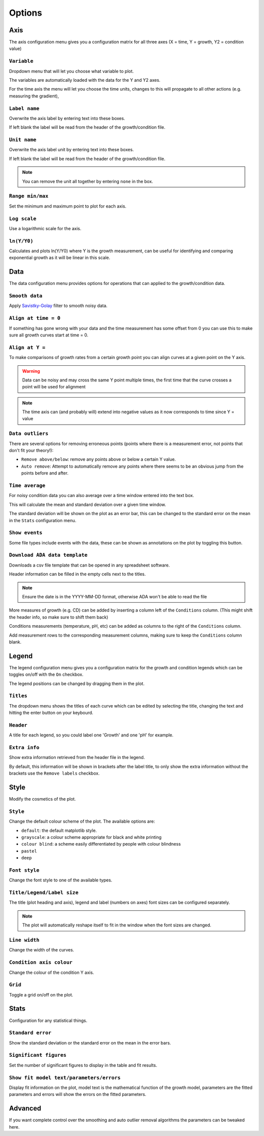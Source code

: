 .. _options:

Options
=======

Axis
----
The axis configuration menu gives you a configuration matrix for all three axes (X = time, Y = growth, Y2 = condition value)

``Variable``
''''''''''''
Dropdown menu that will let you choose what variable to plot.

The variables are automatically loaded with the data for the Y and Y2 axes.

For the time axis the menu will let you choose the time units, changes to this will propagate to all other actions (e.g. measuring the gradient),

``Label name``
''''''''''''''
Overwrite the axis label by entering text into these boxes.

If left blank the label will be read from the header of the growth/condition file.

``Unit name``
'''''''''''''
Overwrite the axis label unit by entering text into these boxes.

If left blank the label will be read from the header of the growth/condition file.

.. note::
   You can remove the unit all together by entering ``none`` in the box.

``Range min/max``
'''''''''''''''''
Set the minimum and maximum point to plot for each axis.

``Log scale``
'''''''''''''
Use a logarithmic scale for the axis.

``ln(Y/Y0)``
'''''''''''''
Calculates and plots ln(Y/Y0) where Y is the growth measurement, can be useful for identifying and comparing exponential growth as it will be linear in this scale.

Data
----
The data configuration menu provides options for operations that can applied to the growth/condition data.

``Smooth data``
'''''''''''''''
Apply `Savistky-Golay <http://scipy.github.io/old-wiki/pages/Cookbook/SavitzkyGolay>`_ filter to smooth noisy data.

``Align at time = 0``
'''''''''''''''''''''
If something has gone wrong with your data and the time measurement has some offset from 0 you can use this to make sure all growth curves start at time = 0.

``Align at Y =``
'''''''''''''''''
To make comparisons of growth rates from a certain growth point you can align curves at a given point on the Y axis.

.. warning::
   Data can be noisy and may cross the same Y point multiple times, the first time that the curve crosses a point will be used for alignment

.. note::
   The time axis can (and probably will) extend into negative values as it now corresponds to time since Y = value

``Data outliers``
'''''''''''''''''
There are several options for removing erroneous points (points where there is a measurement error, not points that don't fit your theory!):

* ``Remove above/below``: remove any points above or below a certain Y value.
* ``Auto remove``: Attempt to automatically remove any points where there seems to be an obvious jump from the points before and after.

``Time average``
''''''''''''''''
For noisy condition data you can also average over a time window entered into the text box.

This will calculate the mean and standard deviation over a given time window.

The standard deviation will be shown on the plot as an error bar, this can be changed to the standard error on the mean in the ``Stats`` configuration menu.

``Show events``
'''''''''''''''
Some file types include events with the data, these can be shown as annotations on the plot by toggling this button.

``Download ADA data template``
''''''''''''''''''''''''''''''
Downloads a csv file template that can be opened in any spreadsheet software.

Header information can be filled in the empty cells next to the titles.

.. note::
   Ensure the date is in the YYYY-MM-DD format, otherwise ADA won't be able to read the file

More measures of growth (e.g. CD) can be added by inserting a column left of the ``Conditions`` column. (This might shift the header info, so make sure to shift them back)

Conditions measurements (temperature, pH, etc) can be added as columns to the right of the ``Conditions`` column.

Add measurement rows to the corresponding measurement columns, making sure to keep the ``Conditions`` column blank.

Legend
------
The legend configuration menu gives you a configuration matrix for the growth and condition legends which can be toggles on/off with the ``On`` checkbox.

The legend positions can be changed by dragging them in the plot.

``Titles``
''''''''''
The dropdown menu shows the titles of each curve which can be edited by selecting the title, changing the text and hitting the enter button on your keybourd.

``Header``
''''''''''
A title for each legend, so you could label one 'Growth' and one 'pH' for example.

``Extra info``
''''''''''''''
Show extra information retrieved from the header file in the legend.

By default, this information will be shown in brackets after the label title, to only show the extra information without the brackets use the ``Remove labels`` checkbox.

Style
-----
Modify the cosmetics of the plot.

``Style``
'''''''''
Change the default colour scheme of the plot. The available options are:

* ``default``: the default matplotlib style.
* ``grayscale``: a colour scheme appropriate for black and white printing
* ``colour blind``: a scheme easily differentiated by people with colour blindness
* ``pastel``
* ``deep``

``Font style``
''''''''''''''
Change the font style to one of the available types.

``Title/Legend/Label size``
'''''''''''''''''''''''''''
The title (plot heading and axis), legend and label (numbers on axes) font sizes can be configured separately.

.. note::
   The plot will automatically reshape itself to fit in the window when the font sizes are changed.

``Line width``
''''''''''''''
Change the width of the curves.

``Condition axis colour``
'''''''''''''''''''''''''
Change the colour of the condition Y axis.

``Grid``
''''''''
Toggle a grid on/off on the plot.

Stats
-----
Configuration for any statistical things.

``Standard error``
''''''''''''''''''
Show the standard deviation or the standard error on the mean in the error bars.

``Significant figures``
''''''''''''''''''
Set the number of significant figures to display in the table and fit results.

``Show fit model text/parameters/errors``
''''''''''''''''''
Display fit information on the plot, model text is the mathematical function of the growth model, parameters are the fitted parameters and errors will show the errors on the fitted parameters.

Advanced
-----
If you want complete control over the smoothing and auto outlier removal algorithms the parameters can be tweaked here.
